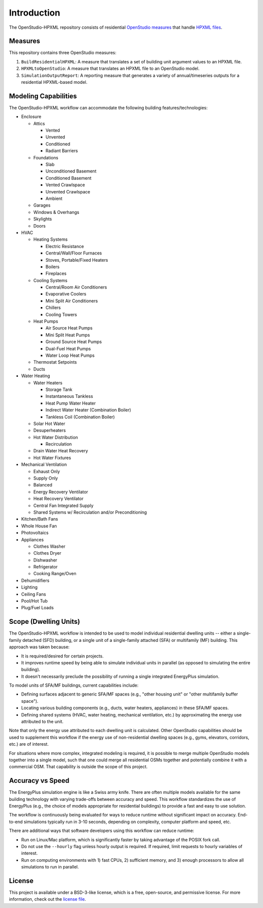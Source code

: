 Introduction
============

The OpenStudio-HPXML repository consists of residential `OpenStudio measures <http://nrel.github.io/OpenStudio-user-documentation/getting_started/about_measures/>`_ that handle `HPXML files <https://hpxml.nrel.gov>`_.

Measures
--------

This repository contains three OpenStudio measures:

#. ``BuildResidentialHPXML``: A measure that translates a set of building unit argument values to an HPXML file.
#. ``HPXMLtoOpenStudio``: A measure that translates an HPXML file to an OpenStudio model.
#. ``SimulationOutputReport``: A reporting measure that generates a variety of annual/timeseries outputs for a residential HPXML-based model.

Modeling Capabilities
---------------------
The OpenStudio-HPXML workflow can accommodate the following building features/technologies:

- Enclosure

  - Attics
  
    - Vented
    - Unvented
    - Conditioned
    - Radiant Barriers
    
  - Foundations
  
    - Slab
    - Unconditioned Basement
    - Conditioned Basement
    - Vented Crawlspace
    - Unvented Crawlspace
    - Ambient
    
  - Garages
  - Windows & Overhangs
  - Skylights
  - Doors
  
- HVAC

  - Heating Systems
  
    - Electric Resistance
    - Central/Wall/Floor Furnaces
    - Stoves, Portable/Fixed Heaters
    - Boilers
    - Fireplaces
    
  - Cooling Systems
  
    - Central/Room Air Conditioners
    - Evaporative Coolers
    - Mini Split Air Conditioners
    - Chillers
    - Cooling Towers
    
  - Heat Pumps
  
    - Air Source Heat Pumps
    - Mini Split Heat Pumps
    - Ground Source Heat Pumps
    - Dual-Fuel Heat Pumps
    - Water Loop Heat Pumps
    
  - Thermostat Setpoints
  - Ducts
  
- Water Heating

  - Water Heaters
  
    - Storage Tank
    - Instantaneous Tankless
    - Heat Pump Water Heater
    - Indirect Water Heater (Combination Boiler)
    - Tankless Coil (Combination Boiler)

  - Solar Hot Water
  - Desuperheaters
  - Hot Water Distribution
  
    - Recirculation
    
  - Drain Water Heat Recovery
  - Hot Water Fixtures
  
- Mechanical Ventilation

  - Exhaust Only
  - Supply Only
  - Balanced
  - Energy Recovery Ventilator
  - Heat Recovery Ventilator
  - Central Fan Integrated Supply
  - Shared Systems w/ Recirculation and/or Preconditioning

- Kitchen/Bath Fans
- Whole House Fan
- Photovoltaics
- Appliances

  - Clothes Washer
  - Clothes Dryer
  - Dishwasher
  - Refrigerator
  - Cooking Range/Oven

- Dehumidifiers
- Lighting
- Ceiling Fans
- Pool/Hot Tub
- Plug/Fuel Loads

Scope (Dwelling Units)
----------------------

The OpenStudio-HPXML workflow is intended to be used to model individual residential dwelling units -- either a single-family detached (SFD) building, or a single unit of a single-family attached (SFA) or multifamily (MF) building.
This approach was taken because:

- It is required/desired for certain projects.
- It improves runtime speed by being able to simulate individual units in parallel (as opposed to simulating the entire building).
- It doesn't necessarily preclude the possibility of running a single integrated EnergyPlus simulation.

To model units of SFA/MF buildings, current capabilities include:

- Defining surfaces adjacent to generic SFA/MF spaces (e.g., "other housing unit" or "other multifamily buffer space").
- Locating various building components (e.g., ducts, water heaters, appliances) in these SFA/MF spaces.
- Defining shared systems (HVAC, water heating, mechanical ventilation, etc.) by approximating the energy use attributed to the unit.

Note that only the energy use attributed to each dwelling unit is calculated.
Other OpenStudio capabilities should be used to supplement this workflow if the energy use of non-residential dwelling spaces (e.g., gyms, elevators, corridors, etc.) are of interest.

For situations where more complex, integrated modeling is required, it is possible to merge multiple OpenStudio models together into a single model, such that one could merge all residential OSMs together and potentially combine it with a commercial OSM.
That capability is outside the scope of this project.

Accuracy vs Speed
-----------------

The EnergyPlus simulation engine is like a Swiss army knife.
There are often multiple models available for the same building technology with varying trade-offs between accuracy and speed.
This workflow standardizes the use of EnergyPlus (e.g., the choice of models appropriate for residential buildings) to provide a fast and easy to use solution.

The workflow is continuously being evaluated for ways to reduce runtime without significant impact on accuracy.
End-to-end simulations typically run in 3-10 seconds, depending on complexity, computer platform and speed, etc.

There are additional ways that software developers using this workflow can reduce runtime:

- Run on Linux/Mac platform, which is significantly faster by taking advantage of the POSIX fork call.
- Do not use the ``--hourly`` flag unless hourly output is required. If required, limit requests to hourly variables of interest.
- Run on computing environments with 1) fast CPUs, 2) sufficient memory, and 3) enough processors to allow all simulations to run in parallel.

License
-------

This project is available under a BSD-3-like license, which is a free, open-source, and permissive license. For more information, check out the `license file <https://github.com/NREL/OpenStudio-HPXML/blob/master/LICENSE.md>`_.
